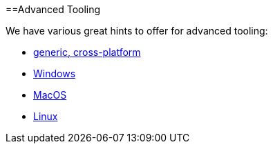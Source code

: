 :toc: macro
toc::[]

==Advanced Tooling

We have various great hints to offer for advanced tooling:

* link:advanced-tooling-generic[generic, cross-platform]
* link:advanced-tooling-windows[Windows]
* link:advanced-tooling-mac[MacOS]
* link:advanced-tooling-linux[Linux]
